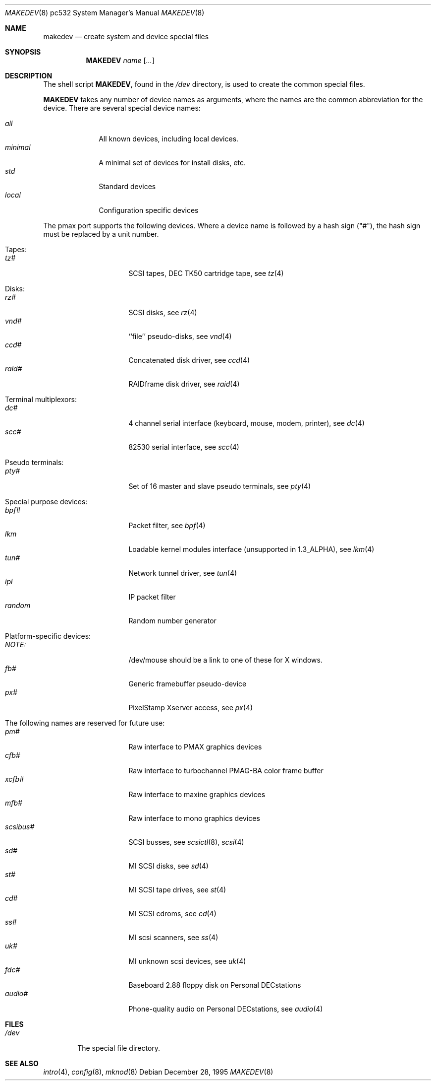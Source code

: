 .\" *** ------------------------------------------------------------------
.\" *** This file was generated automatically
.\" *** from src/etc/etc.pmax/MAKEDEV and
.\" *** src/share/man/man8/man8.pmax/MAKEDEV.8.template
.\" ***
.\" *** DO NOT EDIT - any changes will be lost!!!
.\" *** ------------------------------------------------------------------
.\"
.\"	$NetBSD: MAKEDEV.8,v 1.1 1999/09/18 00:31:03 hubertf Exp $
.\"
.\" Copyright (c) 1983, 1991, 1993
.\"	The Regents of the University of California.  All rights reserved.
.\"
.\" Redistribution and use in source and binary forms, with or without
.\" modification, are permitted provided that the following conditions
.\" are met:
.\" 1. Redistributions of source code must retain the above copyright
.\"    notice, this list of conditions and the following disclaimer.
.\" 2. Redistributions in binary form must reproduce the above copyright
.\"    notice, this list of conditions and the following disclaimer in the
.\"    documentation and/or other materials provided with the distribution.
.\" 3. All advertising materials mentioning features or use of this software
.\"    must display the following acknowledgement:
.\"	This product includes software developed by the University of
.\"	California, Berkeley and its contributors.
.\" 4. Neither the name of the University nor the names of its contributors
.\"    may be used to endorse or promote products derived from this software
.\"    without specific prior written permission.
.\"
.\" THIS SOFTWARE IS PROVIDED BY THE REGENTS AND CONTRIBUTORS ``AS IS'' AND
.\" ANY EXPRESS OR IMPLIED WARRANTIES, INCLUDING, BUT NOT LIMITED TO, THE
.\" IMPLIED WARRANTIES OF MERCHANTABILITY AND FITNESS FOR A PARTICULAR PURPOSE
.\" ARE DISCLAIMED.  IN NO EVENT SHALL THE REGENTS OR CONTRIBUTORS BE LIABLE
.\" FOR ANY DIRECT, INDIRECT, INCIDENTAL, SPECIAL, EXEMPLARY, OR CONSEQUENTIAL
.\" DAMAGES (INCLUDING, BUT NOT LIMITED TO, PROCUREMENT OF SUBSTITUTE GOODS
.\" OR SERVICES; LOSS OF USE, DATA, OR PROFITS; OR BUSINESS INTERRUPTION)
.\" HOWEVER CAUSED AND ON ANY THEORY OF LIABILITY, WHETHER IN CONTRACT, STRICT
.\" LIABILITY, OR TORT (INCLUDING NEGLIGENCE OR OTHERWISE) ARISING IN ANY WAY
.\" OUT OF THE USE OF THIS SOFTWARE, EVEN IF ADVISED OF THE POSSIBILITY OF
.\" SUCH DAMAGE.
.\"
.\"	from: @(#)makedev.8	8.1 (Berkeley) 6/5/93
.\"
.Dd December 28, 1995
.Dt MAKEDEV 8 pc532
.Os
.Sh NAME
.Nm makedev
.Nd create system and device special files
.Sh SYNOPSIS
.Nm MAKEDEV
.Ar name
.Op Ar ...
.Sh DESCRIPTION
The shell script
.Nm MAKEDEV ,
found in the
.Pa /dev
directory, is used to create
the common special
files.
.\" See
.\" .Xr special 8
.\" for a more complete discussion of special files.
.Pp
.Nm MAKEDEV
takes any number of device names as arguments,
where the names are the common abbreviation for
the device.  There are several special device names:
.Pp
.\" @@@SPECIAL@@@
.Bl -tag -width 01234567 -compact
.It Ar all
All known devices, including local devices.
.It Ar minimal
A minimal set of devices for install disks, etc.
.It Ar std
Standard devices
.It Ar local
Configuration specific devices
.El
.Pp
The pmax port supports the following devices.
Where a device name is followed by a hash
sign ("#"), the hash sign must be replaced
by a unit number.
.Pp
.\" @@@DEVICES@@@
.Bl -tag -width 01
.It Tapes:
. Bl -tag -width 0123456789 -compact
. It Ar tz#
SCSI tapes, DEC TK50 cartridge tape, see
.Xr tz 4
. El
.It Disks:
. Bl -tag -width 0123456789 -compact
. It Ar rz#
SCSI disks, see
.Xr rz 4
. It Ar vnd#
``file'' pseudo-disks, see
.Xr vnd 4
. It Ar ccd#
Concatenated disk driver, see
.Xr ccd 4
. It Ar raid#
RAIDframe disk driver, see
.Xr raid 4
. El
.It Terminal multiplexors:
. Bl -tag -width 0123456789 -compact
. It Ar dc#
4 channel serial interface (keyboard, mouse, modem, printer), see
.Xr dc 4
. It Ar scc#
82530 serial interface, see
.Xr scc 4
. El
.It Pseudo terminals:
. Bl -tag -width 0123456789 -compact
. It Ar pty#
Set of 16 master and slave pseudo terminals, see
.Xr pty 4
. El
.It Special purpose devices:
. Bl -tag -width 0123456789 -compact
. It Ar bpf#
Packet filter, see
.Xr bpf 4
. It Ar lkm
Loadable kernel modules interface (unsupported in 1.3_ALPHA), see
.Xr lkm 4
. It Ar tun#
Network tunnel driver, see
.Xr tun 4
. It Ar ipl
IP packet filter
. It Ar random
Random number generator
. El
.It Platform-specific devices:
. Bl -tag -width 0123456789 -compact
. It Ar NOTE:
/dev/mouse should be a link to one of these for X windows.
. It Ar fb#
Generic framebuffer pseudo-device
. It Ar px#
PixelStamp Xserver access, see
.Xr px 4
. El
.It The following names are reserved for future use:
. Bl -tag -width 0123456789 -compact
. It Ar pm#
Raw interface to PMAX graphics devices
. It Ar cfb#
Raw interface to turbochannel PMAG-BA color frame buffer
. It Ar xcfb#
Raw interface to maxine graphics devices
. It Ar mfb#
Raw interface to mono graphics devices
. It Ar scsibus#
SCSI busses, see
.Xr scsictl 8 ,
.Xr scsi 4
. It Ar sd#
MI SCSI disks, see
.Xr sd 4
. It Ar st#
MI SCSI tape drives, see
.Xr st 4
. It Ar cd#
MI SCSI cdroms, see
.Xr cd 4
. It Ar ss#
MI scsi scanners, see
.Xr ss 4
. It Ar uk#
MI unknown scsi devices, see
.Xr uk 4
. It Ar fdc#
Baseboard 2.88 floppy disk on Personal DECstations
. It Ar audio#
Phone-quality audio on Personal DECstations, see
.Xr audio 4
. El
.El
.Pp
.Sh FILES
.Bl -tag -width /dev -compact
.It Pa /dev
The special file directory.
.El
.Sh SEE ALSO
.Xr intro 4 ,
.Xr config 8 ,
.Xr mknod 8
.\" .Xr special 8
